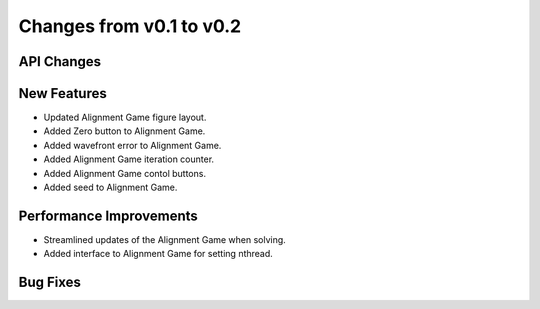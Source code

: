 Changes from v0.1 to v0.2
=========================


API Changes
-----------



New Features
------------
- Updated Alignment Game figure layout.
- Added Zero button to Alignment Game.
- Added wavefront error to Alignment Game.
- Added Alignment Game iteration counter.
- Added Alignment Game contol buttons.
- Added seed to Alignment Game.

Performance Improvements
------------------------
- Streamlined updates of the Alignment Game when solving.
- Added interface to Alignment Game for setting nthread.


Bug Fixes
---------

